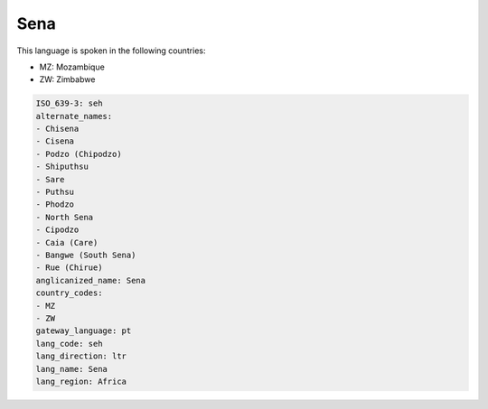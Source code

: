 .. _seh:

Sena
====

This language is spoken in the following countries:

* MZ: Mozambique
* ZW: Zimbabwe

.. code-block:: yaml

    ISO_639-3: seh
    alternate_names:
    - Chisena
    - Cisena
    - Podzo (Chipodzo)
    - Shiputhsu
    - Sare
    - Puthsu
    - Phodzo
    - North Sena
    - Cipodzo
    - Caia (Care)
    - Bangwe (South Sena)
    - Rue (Chirue)
    anglicanized_name: Sena
    country_codes:
    - MZ
    - ZW
    gateway_language: pt
    lang_code: seh
    lang_direction: ltr
    lang_name: Sena
    lang_region: Africa
    
